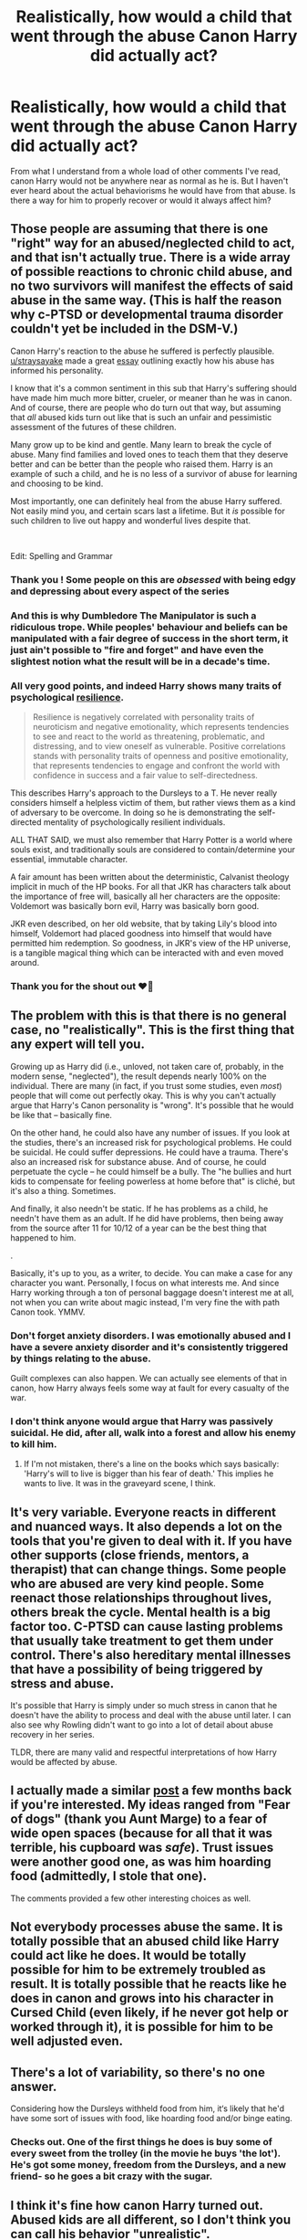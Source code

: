 #+TITLE: Realistically, how would a child that went through the abuse Canon Harry did actually act?

* Realistically, how would a child that went through the abuse Canon Harry did actually act?
:PROPERTIES:
:Author: PotatoFarm6
:Score: 41
:DateUnix: 1613054791.0
:DateShort: 2021-Feb-11
:FlairText: Discussion
:END:
From what I understand from a whole load of other comments I've read, canon Harry would not be anywhere near as normal as he is. But I haven't ever heard about the actual behaviorisms he would have from that abuse. Is there a way for him to properly recover or would it always affect him?


** Those people are assuming that there is one "right" way for an abused/neglected child to act, and that isn't actually true. There is a wide array of possible reactions to chronic child abuse, and no two survivors will manifest the effects of said abuse in the same way. (This is half the reason why c-PTSD or developmental trauma disorder couldn't yet be included in the DSM-V.)

Canon Harry's reaction to the abuse he suffered is perfectly plausible. [[/u/straysayake][u/straysayake]] made a great [[https://www.reddit.com/r/HarryPotterBooks/comments/l1fhtw/deconstructing_harry_the_boy_in_ps_to_man_in_dh/?utm_source=share&utm_medium=web2x&context=3][essay]] outlining exactly how his abuse has informed his personality.

I know that it's a common sentiment in this sub that Harry's suffering should have made him much more bitter, crueler, or meaner than he was in canon. And of course, there are people who do turn out that way, but assuming that /all/ abused kids turn out like that is such an unfair and pessimistic assessment of the futures of these children.

Many grow up to be kind and gentle. Many learn to break the cycle of abuse. Many find families and loved ones to teach them that they deserve better and can be better than the people who raised them. Harry is an example of such a child, and he is no less of a survivor of abuse for learning and choosing to be kind.

Most importantly, one can definitely heal from the abuse Harry suffered. Not easily mind you, and certain scars last a lifetime. But it /is/ possible for such children to live out happy and wonderful lives despite that.

​

Edit: Spelling and Grammar
:PROPERTIES:
:Author: BlueThePineapple
:Score: 136
:DateUnix: 1613056364.0
:DateShort: 2021-Feb-11
:END:

*** Thank you ! Some people on this are /obsessed/ with being edgy and depressing about every aspect of the series
:PROPERTIES:
:Author: Bleepbloopbotz2
:Score: 54
:DateUnix: 1613056791.0
:DateShort: 2021-Feb-11
:END:


*** And this is why Dumbledore The Manipulator is such a ridiculous trope. While peoples' behaviour and beliefs can be manipulated with a fair degree of success in the short term, it just ain't possible to "fire and forget" and have even the slightest notion what the result will be in a decade's time.
:PROPERTIES:
:Author: HiddenAltAccount
:Score: 36
:DateUnix: 1613058744.0
:DateShort: 2021-Feb-11
:END:


*** All very good points, and indeed Harry shows many traits of psychological [[https://en.wikipedia.org/wiki/Psychological_resilience][resilience]].

#+begin_quote
  Resilience is negatively correlated with personality traits of neuroticism and negative emotionality, which represents tendencies to see and react to the world as threatening, problematic, and distressing, and to view oneself as vulnerable. Positive correlations stands with personality traits of openness and positive emotionality, that represents tendencies to engage and confront the world with confidence in success and a fair value to self-directedness.
#+end_quote

This describes Harry's approach to the Dursleys to a T. He never really considers himself a helpless victim of them, but rather views them as a kind of adversary to be overcome. In doing so he is demonstrating the self-directed mentality of psychologically resilient individuals.

ALL THAT SAID, we must also remember that Harry Potter is a world where souls exist, and traditionally souls are considered to contain/determine your essential, immutable character.

A fair amount has been written about the deterministic, Calvanist theology implicit in much of the HP books. For all that JKR has characters talk about the importance of free will, basically all her characters are the opposite: Voldemort was basically born evil, Harry was basically born good.

JKR even described, on her old website, that by taking Lily's blood into himself, Voldemort had placed goodness into himself that would have permitted him redemption. So goodness, in JKR's view of the HP universe, is a tangible magical thing which can be interacted with and even moved around.
:PROPERTIES:
:Author: Taure
:Score: 25
:DateUnix: 1613079293.0
:DateShort: 2021-Feb-12
:END:


*** Thank you for the shout out ❤️🌻
:PROPERTIES:
:Author: straysayake
:Score: 11
:DateUnix: 1613062221.0
:DateShort: 2021-Feb-11
:END:


** The problem with this is that there is no general case, no "realistically". This is the first thing that any expert will tell you.

Growing up as Harry did (i.e., unloved, not taken care of, probably, in the modern sense, "neglected"), the result depends nearly 100% on the individual. There are many (in fact, if you trust some studies, even /most/) people that will come out perfectly okay. This is why you can't actually argue that Harry's Canon personality is "wrong". It's possible that he would be like that -- basically fine.

On the other hand, he could also have any number of issues. If you look at the studies, there's an increased risk for psychological problems. He could be suicidal. He could suffer depressions. He could have a trauma. There's also an increased risk for substance abuse. And of course, he could perpetuate the cycle -- he could himself be a bully. The "he bullies and hurt kids to compensate for feeling powerless at home before that" is cliché, but it's also a thing. Sometimes.

And finally, it also needn't be static. If he has problems as a child, he needn't have them as an adult. If he did have problems, then being away from the source after 11 for 10/12 of a year can be the best thing that happened to him.

.

Basically, it's up to you, as a writer, to decide. You can make a case for any character you want. Personally, I focus on what interests me. And since Harry working through a ton of personal baggage doesn't interest me at all, not when you can write about magic instead, I'm very fine the with path Canon took. YMMV.
:PROPERTIES:
:Author: Sescquatch
:Score: 23
:DateUnix: 1613060066.0
:DateShort: 2021-Feb-11
:END:

*** Don't forget anxiety disorders. I was emotionally abused and I have a severe anxiety disorder and it's consistently triggered by things relating to the abuse.

Guilt complexes can also happen. We can actually see elements of that in canon, how Harry always feels some way at fault for every casualty of the war.
:PROPERTIES:
:Author: Tenebris-Umbra
:Score: 7
:DateUnix: 1613083156.0
:DateShort: 2021-Feb-12
:END:


*** I don't think anyone would argue that Harry was passively suicidal. He did, after all, walk into a forest and allow his enemy to kill him.
:PROPERTIES:
:Author: tn5421
:Score: 3
:DateUnix: 1613110328.0
:DateShort: 2021-Feb-12
:END:

**** If I'm not mistaken, there's a line on the books which says basically: 'Harry's will to live is bigger than his fear of death.' This implies he wants to live. It was in the graveyard scene, I think.
:PROPERTIES:
:Author: billymaneiro
:Score: 1
:DateUnix: 1620049777.0
:DateShort: 2021-May-03
:END:


** It's very variable. Everyone reacts in different and nuanced ways. It also depends a lot on the tools that you're given to deal with it. If you have other supports (close friends, mentors, a therapist) that can change things. Some people who are abused are very kind people. Some reenact those relationships throughout lives, others break the cycle. Mental health is a big factor too. C-PTSD can cause lasting problems that usually take treatment to get them under control. There's also hereditary mental illnesses that have a possibility of being triggered by stress and abuse.

It's possible that Harry is simply under so much stress in canon that he doesn't have the ability to process and deal with the abuse until later. I can also see why Rowling didn't want to go into a lot of detail about abuse recovery in her series.

TLDR, there are many valid and respectful interpretations of how Harry would be affected by abuse.
:PROPERTIES:
:Author: Welfycat
:Score: 12
:DateUnix: 1613059248.0
:DateShort: 2021-Feb-11
:END:


** I actually made a similar [[https://www.reddit.com/r/HPfanfiction/comments/fqzz94/harry_potter_has_no_shortage_of_traumatic_events/][post]] a few months back if you're interested. My ideas ranged from "Fear of dogs" (thank you Aunt Marge) to a fear of wide open spaces (because for all that it was terrible, his cupboard was /safe/). Trust issues were another good one, as was him hoarding food (admittedly, I stole that one).

The comments provided a few other interesting choices as well.
:PROPERTIES:
:Author: StarOfTheSouth
:Score: 7
:DateUnix: 1613107464.0
:DateShort: 2021-Feb-12
:END:


** Not everybody processes abuse the same. It is totally possible that an abused child like Harry could act like he does. It would be totally possible for him to be extremely troubled as result. It is totally possible that he reacts like he does in canon and grows into his character in Cursed Child (even likely, if he never got help or worked through it), it is possible for him to be well adjusted even.
:PROPERTIES:
:Author: Brilliant_Sea
:Score: 3
:DateUnix: 1613082500.0
:DateShort: 2021-Feb-12
:END:


** There's a lot of variability, so there's no one answer.

Considering how the Dursleys withheld food from him, it‘s likely that he'd have some sort of issues with food, like hoarding food and/or binge eating.
:PROPERTIES:
:Author: MTheLoud
:Score: 12
:DateUnix: 1613056339.0
:DateShort: 2021-Feb-11
:END:

*** Checks out. One of the first things he does is buy some of every sweet from the trolley (in the movie he buys 'the lot'). He's got some money, freedom from the Dursleys, and a new friend- so he goes a bit crazy with the sugar.
:PROPERTIES:
:Author: LadySmuag
:Score: 14
:DateUnix: 1613078745.0
:DateShort: 2021-Feb-12
:END:


** I think it's fine how canon Harry turned out. Abused kids are all different, so I don't think you can call his behavior "unrealistic".

If I had to label one of his characteristics as unbelievable though, I would definitely say how he treated the Dursleys. He constantly snarked at them and acted like they were a minor nuisance and not his abusers most of time, as if he never expected any retribution.
:PROPERTIES:
:Author: Why634
:Score: 10
:DateUnix: 1613059416.0
:DateShort: 2021-Feb-11
:END:

*** It's not that he doesn't expect retribution, it's just that he simply doesn't care what happens to him (which is also a manifestation of abuse, but a different one). He has little to no self preservation and runs head long into danger. What was he honestly expecting he would be able to do at the end of Philosopher's stone (lucky that his mother's sacrifice makes it such that Quirrel can't touch him), or Chamber of Secrets (Fawkes turned up with sorting hat, and Harry's best plan here is to /close his eyes/), or going to Ministry to rescue Sirius? At the end of PS, 11 year old Harry is grateful Dumbledore came because "I couldn't keep him off the stone much longer" and not "thank you, you saved my life". It simply doesn't occur to him.

That said, the narration does make it clear that Harry ducks and avoids things ("long experience told him that it was best to be out Uncle Vernon's arms reach" "he ducked when Aunt Petunia aimed her frying pan at him") and knows instinctively when to get out of the way.
:PROPERTIES:
:Author: straysayake
:Score: 18
:DateUnix: 1613069195.0
:DateShort: 2021-Feb-11
:END:


*** When he feels that the Dursleys (or rather, Vernon) are a direct threat, he does show signs of fear. In COS, he is described as trembling and clutching hold of the mop in the aftermath of the pudding incident, and in POA, he freezes when he realises Ron has called and Vernon has answered. Incidentally, both these incidents end with a "fade to black" type scene, with Vernon displaying threatening/violent behaviour.
:PROPERTIES:
:Author: FloreatCastellum
:Score: 18
:DateUnix: 1613070879.0
:DateShort: 2021-Feb-11
:END:


** I always felt that he would be more cautious about things like he has had things dangled in front of his face for years and he never got it but now that he is at hogwarts wouldn't he like i don't know think a little first? Maybe be a bit more sad that someone (ron) turned their back on him? I mean i know he would have been a nice kid but i think he would have honed in that Weariness that most (not all) abused kids have.. But hey i guess i don't know THAT much, i have only dealt with people who are abused.
:PROPERTIES:
:Author: Marcel_61
:Score: 4
:DateUnix: 1613070603.0
:DateShort: 2021-Feb-11
:END:

*** But his easy forgiveness of Ron is /also/ an effect of the abuse. Difficulty in setting boundaries and holding people you love accountable is very much a trauma response too. Harry has been alone for a long time, and Ron is one of the very first people to show him care and love. He is /desperate/ to have Ron stay in his life, so he doesn't even wait for Ron to apologize before welcoming him back with open arms. This is a very common problem for abuse survivors with attachments issues. It's half reason a lot of them seem to hop from one abusive situation to the next.

And another characteristic for abuse survivors is an inability to plan for the future. Harry not thinking and just impulsively doing whatever he wants is quite par for course. There are studies that show how chronic abuse can shrink someone's hippocampus and mess with the frontal lobe, both necessary for learning and forethought. (I'd link to the studies but I'm on mobile right now.) Abuse survivors not realizing they /can/ have a future is a well-documented thing.

The people you know aren't the golden standard for what abuse survivors should look like. There are way too many ways to manifest that effect to have a golden standard in the first place. Harry's reactions in canon are perfectly plausible as well.
:PROPERTIES:
:Author: BlueThePineapple
:Score: 9
:DateUnix: 1613094980.0
:DateShort: 2021-Feb-12
:END:

**** Mhm you are right now that i think about it one of my abused friends were really trusting until i pointed it out that some people were using him... Thanks for reminding me.
:PROPERTIES:
:Author: Marcel_61
:Score: 2
:DateUnix: 1613096803.0
:DateShort: 2021-Feb-12
:END:


** Any recommendation for a FanFic..!!
:PROPERTIES:
:Author: U_soulEAter_92
:Score: 3
:DateUnix: 1613103468.0
:DateShort: 2021-Feb-12
:END:


** While the point most people seem to be making about there not being one way to react to abuse, I also want to mention that within the canon world, his mother loved him so much she died to save him. Her love is magically in his veins protecting him. I always figured that Harry didn't exhibit typical signs of a child who had love withheld from him, because he had that mother's love so embedded inside of him. My short answer to why Harry is the way he is would be 'magic'.
:PROPERTIES:
:Author: narglegargle
:Score: 3
:DateUnix: 1613129817.0
:DateShort: 2021-Feb-12
:END:


** if I were writing him, I'd make the following changes.

as a younger kid (pre-hogwarts to ~12/13), he'd be more jumpy, especially when he hangs out with the twins or other loud/handsy people. he'd probably desperately want to connect with people, but have no idea how to actually do it. he might act like a clown, because hey, positive attention! or he might just be superficially engaging, but never actually connect with his friends on any kind of deep level. Or both. class clown and friend group clown, because making people laugh is easier than being vulnerable.

as he got older, he'd hoard food, and/or have some kind of eating disorder. he'd display a diminished sense of self-worth, (though I'd argue that /is/ displayed in canon. healthy people would have (i think) a lot harder time literally walking to their death, responsibilities or prophecies be damned.)

he'd empathize more with underdogs. since he (in canon) seemed to respond to his upbringing by essentially being kind, I'd write it as him taking it further and identifying with beings who are generally considered "lesser" by the magical community.

Or, maybe he would take it to unhealthy extremes and basically just have no personal boundaries and he'd help anyone with anything he could, no matter how many times it bit him in the ass.
:PROPERTIES:
:Author: DireRavenstag
:Score: 5
:DateUnix: 1613075452.0
:DateShort: 2021-Feb-12
:END:


** As others have pointed out, it's tough to have an exact answer. That said, if he was physically abused, he'd probably be a tad bit more adverse to touches and angry adults. If it was verbal abuse, he'd try not to draw as much attention to himself.

Mental abuse, however, definitely leads to him hoarding things he may feel like he'd lose, such as friends, food, hobbies, and all around acting how he does in canon. Which makes me think that was the Dursleys favorite method of abusing Harry.

Small space as his bedroom? He'd cling to openness. Bread and butter for every meal? He'd go all out for candy and any real food. Gifts? He'd be in shock at a notion. An adult that cares about him? Sure, he'll use that to try and combat the negative feelings he has about not being worthy.

Worst part is that mental abuse--and just to clarify, I consider emotional abuse as mental abuse due to how easily the two slip into one another--can be covered up with low self-esteem. A counselor would have to build up trust before getting the truth, and the abusers have time to make sure he doesn't talk. It's a bad spiral
:PROPERTIES:
:Author: adambomb90
:Score: 2
:DateUnix: 1613189321.0
:DateShort: 2021-Feb-13
:END:


** Honestly, cannon Harry is mostly fine, the only real issue I have is that he never seemed to 'get' that Quirrell died from his touch, to the point where he didn't see Thestrals until he saw Cedric's death. The level of detatchment to ignore the violent death of a man at his hand is kinda unnerving and doesn't really fit with the rest of his character. That said, most people seem to ignore it, so maybe I'm just getting bugged over nothing.
:PROPERTIES:
:Author: Blaze_Vortex
:Score: 1
:DateUnix: 1613127214.0
:DateShort: 2021-Feb-12
:END:

*** That's because Quirell /didn't/ die from Harry's touch. All harry did was kind of giving him blisters and then Dumbledore came and safed Harry from him. Quirell died after that because Voldemort left his body while Harry is unconscious.

The way the movies depict it isn't how it happens in the books at all.
:PROPERTIES:
:Author: nobodyknowstrouble7
:Score: 4
:DateUnix: 1613135407.0
:DateShort: 2021-Feb-12
:END:

**** I get that, but he still died a violent death, and Harry did see himself essentially torturing the man with his touch even if he fainted before Quirrell actually died. I dunno, I feel the trauma should have had a greater effect, even if he didn't see a man crumble to dust, he still saw some and felt pretty horrible stuff that night, and almost died himself.
:PROPERTIES:
:Author: Blaze_Vortex
:Score: 1
:DateUnix: 1613138223.0
:DateShort: 2021-Feb-12
:END:


** [deleted]
:PROPERTIES:
:Score: -5
:DateUnix: 1613056157.0
:DateShort: 2021-Feb-11
:END:

*** Why do people like you even read fantasy ?

#+begin_quote
  He was punished for doing better at school work then his cousin.
#+end_quote

Feel free to provide a quote for that
:PROPERTIES:
:Author: Bleepbloopbotz2
:Score: 4
:DateUnix: 1613058325.0
:DateShort: 2021-Feb-11
:END:


** [deleted]
:PROPERTIES:
:Score: -1
:DateUnix: 1613072908.0
:DateShort: 2021-Feb-11
:END:

*** Cinderella cried regularly because of how awful her life was

Matilda enjoyed playing cruel tricks on people

Oliver joined a street gang
:PROPERTIES:
:Author: Bleepbloopbotz2
:Score: 4
:DateUnix: 1613076952.0
:DateShort: 2021-Feb-12
:END:


*** So, okay, I'll bite. So your bed time story for your five year old is The Therapy of Rapunzel, Who Almost Overdosed After Being Trapped In A Tower For Twenty Years? P.S.: The prince marries another princess, because he is a sensible fellow, and Rapunzel doesn't live happily ever after, because she dies with 30. The therapy failed. The end.
:PROPERTIES:
:Author: Sescquatch
:Score: 3
:DateUnix: 1613076658.0
:DateShort: 2021-Feb-12
:END:
